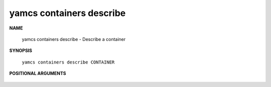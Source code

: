 yamcs containers describe
=========================

.. program:: yamcs containers describe

**NAME**

    yamcs containers describe - Describe a container


**SYNOPSIS**

    ``yamcs containers describe CONTAINER``


**POSITIONAL ARGUMENTS**

    .. option:: CONTAINER

        The container to describe.
